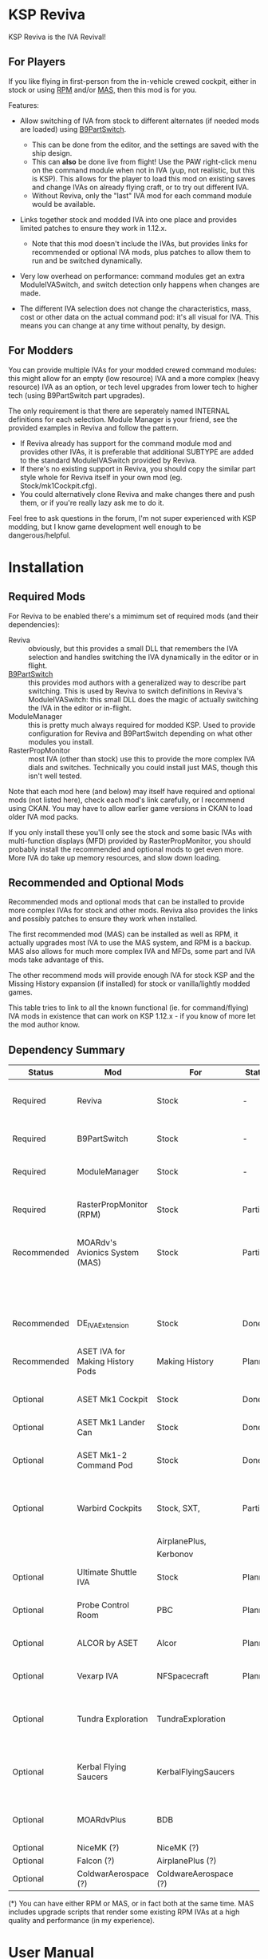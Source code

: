 * KSP Reviva

KSP Reviva is the IVA Revival!

** For Players

If you like flying in first-person from the in-vehicle crewed cockpit, either in stock or
using [[https://forum.kerbalspaceprogram.com/index.php?/topic/190737-18x-112x-rasterpropmonitor-adopted/][RPM]] and/or [[https://forum.kerbalspaceprogram.com/index.php?/topic/160856-wip-111x-moardvs-avionics-systems-mas-interactive-iva-v123-21-may-2021/][MAS,]] then this mod is for you.

Features:

- Allow switching of IVA from stock to different alternates (if needed mods are loaded) using
  [[https://forum.kerbalspaceprogram.com/index.php?/topic/140541-1112-b9partswitch-v2180-march-17/][B9PartSwitch]].
  
  - This can be done from the editor, and the settings are saved with the ship design.
  - This can *also* be done live from flight! Use the PAW right-click menu on the
    command module when not in IVA (yup, not realistic, but this is KSP). This allows for the
    player to load this mod on existing saves and change IVAs on already flying craft, or
    to try out different IVA.
  - Without Reviva, only the "last" IVA mod for each command module would be available.

- Links together stock and modded IVA into one place and provides limited patches to
  ensure they work in 1.12.x.
  
  - Note that this mod doesn't include the IVAs, but provides links for recommended or
    optional IVA mods, plus patches to allow them to run and be switched dynamically.

- Very low overhead on performance: command modules get an extra ModuleIVASwitch, and switch
  detection only happens when changes are made.

- The different IVA selection does not change the characteristics, mass, cost or other
  data on the actual command pod: it's all visual for IVA. This means you can change at
  any time without penalty, by design.
  
** For Modders

You can provide multiple IVAs for your modded crewed command modules: this might allow for
an empty (low resource) IVA and a more complex (heavy resource) IVA as an option, or tech
level upgrades from lower tech to higher tech (using B9PartSwitch part upgrades).

The only requirement is that there are seperately named INTERNAL definitions for each
selection. Module Manager is your friend, see the provided examples in Reviva and follow
the pattern.

- If Reviva already has support for the command module mod and provides other IVAs, it is
  preferable that additional SUBTYPE are added to the standard ModuleIVASwitch provided
  by Reviva.
- If there's no existing support in Reviva, you should copy the similar part style whole for
  Reviva itself in your own mod (eg. Stock/mk1Cockpit.cfg).
- You could alternatively clone Reviva and make changes there and push them, or if you're
  really lazy ask me to do it.

Feel free to ask questions in the forum, I'm not super experienced with KSP modding, but I
know game development well enough to be dangerous/helpful.

* Installation

** Required Mods

For Reviva to be enabled there's a mimimum set of required mods (and their dependencies):

- Reviva :: obviously, but this provides a small DLL that remembers the IVA selection and
  handles switching the IVA dynamically in the editor or in flight.
- [[https://forum.kerbalspaceprogram.com/index.php?/topic/140541-1112-b9partswitch-v2180-march-17/][B9PartSwitch]] :: this provides mod authors with a generalized way to describe part switching.
  This is used by Reviva to switch definitions in Reviva's ModuleIVASwitch: this small DLL
  does the magic of actually switching the IVA in the editor or in-flight.
- ModuleManager :: this is pretty much always required for modded KSP. Used to provide
  configuration for Reviva and B9PartSwitch depending on what other modules you
  install.
- RasterPropMonitor :: most IVA (other than stock) use this to provide the more complex
  IVA dials and switches. Technically you could install just MAS, though this isn't well
  tested.

Note that each mod here (and below) may itself have required and optional mods (not listed
here), check each mod's link carefully, or I recommend using CKAN. You may have to allow
earlier game versions in CKAN to load older IVA mod packs.

If you only install these you'll only see the stock and some basic IVAs with
multi-function displays (MFD) provided by RasterPropMonitor, you should probably install
the recommended and optional mods to get even more. More IVA do take up memory resources,
and slow down loading.

** Recommended and Optional Mods

Recommended mods and optional mods that can be installed to provide more complex IVAs for
stock and other mods. Reviva also provides the links and possibly patches to ensure they
work when installed.

The first recommended mod (MAS) can be installed as well as RPM, it actually upgrades
most IVA to use the MAS system, and RPM is a backup. MAS also allows for much more complex
IVA and MFDs, some part and IVA mods take advantage of this.

The other recommend mods will provide enough IVA for stock KSP and the Missing History
expansion (if installed) for stock or vanilla/lightly modded games.

This table tries to link to all the known functional (ie. for command/flying) IVA mods in
existence that can work on KSP 1.12.x - if you know of more let the mod author know.

** Dependency Summary

| Status      | Mod                              | For                   | Status  | Provides                                     | Link |
|-------------+----------------------------------+-----------------------+---------+----------------------------------------------+------|
| Required    | Reviva                           | Stock                 | -       | IVA switching and 1.12.x compatibility       |      |
| Required    | B9PartSwitch                     | Stock                 | -       | General part switching mechanics             |      |
| Required    | ModuleManager                    | Stock                 | -       | Patching mod configuration                   |      |
| Required    | RasterPropMonitor (RPM)          | Stock                 | Partial | More complex IVA than stock, includes IVA    |      |
| Recommended | MOARdv's Avionics System (MAS)   | Stock                 | Partial | Successor to RPM (*), includes low tech      |      |
|             |                                  |                       |         | Mk1, Mk1-3 and Mk1 Lander.                   |      |
| Recommended | DE_IVAExtension                  | Stock                 | Done    | High tech IVA for all of Stock               |      |
| Recommended | ASET IVA for Making History Pods | Making History        | Planned | High tech IVA for all of Making History      |      |
| Optional    | ASET Mk1 Cockpit                 | Stock                 | Done    | High tech analog Mk1 Cockpit                 |      |
| Optional    | ASET Mk1 Lander Can              | Stock                 | Done    | High tech Mk1 Lander                         |      |
| Optional    | ASET Mk1-2 Command Pod           | Stock                 | Done    | High tech Mk1-3 Command Pod                  |      |
| Optional    | Warbird Cockpits                 | Stock, SXT,           | Partial | Analog avaition cockpits for several mods    |      |
|             |                                  | AirplanePlus,         |         |                                              |      |
|             |                                  | Kerbonov              |         |                                              |      |
| Optional    | Ultimate Shuttle IVA             | Stock                 | Planned | Retro and modern MK3 Cockpit IVA             |      |
| Optional    | Probe Control Room               | PBC                   | Planned | Probe control room for probes                |      |
| Optional    | ALCOR by ASET                    | Alcor                 | Planned | High tech 3-man lander capsule               |      |
| Optional    | Vexarp IVA                       | NFSpacecraft          | Planned | Near Future Spacecraft improved IVA          |      |
| Optional    | Tundra Exploration               | TundraExploration     |         | With MAS has improved alternatives (?)       |      |
| Optional    | Kerbal Flying Saucers            | KerbalFlyingSaucers   |         | With MAS has improved alternatives (?)       |      |
| Optional    | MOARdvPlus                       | BDB                   |         | With MAS, three BDB Kane/Sarnus IVA (Apollo) |      |
| Optional    | NiceMK (?)                       | NiceMK (?)            |         | ?                                            |      |
| Optional    | Falcon (?)                       | AirplanePlus (?)      |         | ?                                            |      |
| Optional    | ColdwarAerospace (?)             | ColdwareAerospace (?) |         | ?                                            |      |

(*) You can have either RPM or MAS, or in fact both at the same time. MAS includes upgrade
scripts that render some existing RPM IVAs at a high quality and performance (in my experience).


* User Manual

Once you have installed all the mods needed, once you've restarted the game, right
clicking on supported command modules will show the PAW UI with a group called "IVA
Switch".

When in the SPH or VAB editor this will show one or more coloured box images representing
each available IVA, plus a "Select IVA" button below that if clicked displays a drop down
menu with all the possible IVA options.

When in-flight, only the "Select IVA" menu button is available: you also need to exit any
in-IVA view (press C). When changing the IVA you should see the Kerbal portraits
temporarily go to noise for a moment. You can then re-enter the IVA view with the same
crew present (hopefully, if one gets lost or changes seats, that's the price you pay for
such fast in-flight reconstruction).

With only the required mods, it's likely you'll only see a "Stock" selection on stock command
modules, which is the vanilla IVA modules. These are always the default when adding a new
stock command module, or loading a vessel for the first time after installing the mod
(yes, it will revert any existing IVA mods to stock or default setting for that mod).

For Stock and Missing History, it's best to install the "Recommended" mods shown in the
above table: these provide three or four different IVA variants (low, medium and high
tech, sometimes with an alternative high tech variant of higher quality).

You can save the selection for the ship design in the SPH/VAB editor, in which case each launch
will use that IVA selection as the new default.

For already in-flight vessels, you can change the selection (while not in the IVA), and it
will be saved along with that ship only, this includes when the ship goes on rails
(switching away to another vessel), and when saving the game.

* Support

Either respond in the forum or on GitHub. If it's a bug, you should always provide logs
with the bug report, otherwise it's even more unlikely that the author will respond or be
able to help.

* Support Progress

The following table lists the current progression on supporting mods and IVA mods.

Note: DE+MAS is an Reviva specialized combination of DE_IVAExtension where one or two MFDs
are replaced by the superb MAS_ALCOR_MFD2 which simulates a near future avionics upgrade.


| Name               | CFG Name            | From         | IVA             | Tech   | Support Status |
|--------------------+---------------------+--------------+-----------------+--------+----------------|
| Mk1 Cockpit        | Mark1Cockpit        | Stock        | Stock           | Low    | Done           |
|                    |                     |              | RPM             | Med    | Done           |
|                    |                     |              | DE_IVAExtension | High   | Done           |
|                    |                     |              | ASET            | High   | Done           |
|                    |                     |              | DE+MAS          | Near   | Done           |
|--------------------+---------------------+--------------+-----------------+--------+----------------|
| Mk1 Command Pod    | mk1pod_v2           | Stock        | Stock           | Low    | Done           |
|                    |                     |              | RPM             | Med    | Done           |
|                    |                     |              | DE_IVAExtension | High   | Done           |
|                    |                     |              | Warbirds        | Med    | Done           |
|                    |                     |              | MAS             | Low    | Done           |
|                    |                     |              | DE+MAS          | Near   | Done           |
|--------------------+---------------------+--------------+-----------------+--------+----------------|
| Mk1 Inline Cockpit | Mark2Cockpit        | Stock        | Stock           | Low    | Done           |
|                    |                     |              | DE_IVAExtension | High   | Done           |
|                    |                     |              | Warbirds        | Medium | Done           |
|                    |                     |              | WarbirdsSI      | Medium | Done           |
|                    |                     |              | WarbirdsRetro   | Low    | Done           |
|                    |                     |              | WarbirdsRetroSI | Low    | Done           |
|                    |                     |              | DE+MAS          | Near   | Done           |
|--------------------+---------------------+--------------+-----------------+--------+----------------|
| Mk1 Lander Can     | landerCabinSmall    | Stock        | Stock           | Low    | Done           |
|                    |                     |              | RPM             | Med    | Done           |
|                    |                     |              | DE_IVAExtension | High   | Done           |
|                    |                     |              | ASET            | Low    | Done           |
|                    |                     |              | MAS             | Low    | Done           |
|                    |                     |              | DE+MAS          | Near   | Done           |
|--------------------+---------------------+--------------+-----------------+--------+----------------|
| Mk1-3 Command Pod  | mk1-3pod            | Stock        | Stock           | Low    | Done           |
|                    |                     |              | RPM             | Med    | Done           |
|                    |                     |              | DE_IVAExtension | High   | Done           |
|                    |                     |              | ASET            | High   | Done           |
|                    |                     |              | MAS             | Low    | Done           |
|                    |                     |              | DE+MAS          | Near   | Done           |
|--------------------+---------------------+--------------+-----------------+--------+----------------|
| Mk2 Cockpit        | mk2Cockpit_Standard | Stock        | Stock           | Low    | Done           |
|                    |                     |              | RPM             | Med    | Done           |
|                    |                     |              | DE_IVAExtension | High   | Done           |
|                    |                     |              | DE+MAS          | Near   |                |
|--------------------+---------------------+--------------+-----------------+--------+----------------|
| Mk2 Inline Cockpit | mk2Cockpit_Inline   | Stock        | Stock           | Low    | Done           |
|                    |                     |              | DE_IVAExtension | High   | Done           |
|                    |                     |              | WarbirdsSI      | High   | Done           |
|                    |                     |              | DE+MAS          | Near   |                |
|--------------------+---------------------+--------------+-----------------+--------+----------------|
| Mk2 Lander Can     | mk2LanderCabin_v2   | Stock        | Stock           | Low    |                |
|                    |                     |              | RPM             | Med    |                |
|                    |                     |              | DE_IVAExtension | High   |                |
|                    |                     |              | DE+MAS          | Near   |                |
|--------------------+---------------------+--------------+-----------------+--------+----------------|
| Mk3 Cockpit        | mk3Cockpit_Shuttle  | Stock        | Stock           | Low    |                |
|                    |                     |              | RPM             | Med    |                |
|                    |                     |              | DE_IVAExtension | High   |                |
|                    |                     |              | Ultimate        | Near   |                |
|                    |                     |              | UltimateGlass   | Med    |                |
|                    |                     |              | DE+MAS          | Near   |                |
|--------------------+---------------------+--------------+-----------------+--------+----------------|
| PPD-12 Cupola      | cupola              | Stock        | Stock           | Low    |                |
|                    |                     |              | RPM             | Med    |                |
|                    |                     |              | DE_IVAExtension | High   |                |
|                    |                     |              | DE+MAS          | Near   |                |
|--------------------+---------------------+--------------+-----------------+--------+----------------|
| KV-1               | kv1Pod              | MH           | MH              | Low    |                |
|                    |                     |              | ASET for MH     | High   |                |
|--------------------+---------------------+--------------+-----------------+--------+----------------|
| KV-2               | kv2Pod              | MH           | MH              | Low    |                |
|                    |                     |              | ASET for MH     | High   |                |
|--------------------+---------------------+--------------+-----------------+--------+----------------|
| KV-3               | kv3Pod              | MH           | MH              | Low    |                |
|                    |                     |              | ASET for MH     | High   |                |
|--------------------+---------------------+--------------+-----------------+--------+----------------|
| Mk2 Command Pod    | Mk2Pod              | MH           | MH              | Low    |                |
|                    |                     |              | ASET for MH     | High   |                |
|                    |                     |              | MH+MAS          | Near   |                |
|--------------------+---------------------+--------------+-----------------+--------+----------------|
| M.E.M.             | MEMLander           | MH           | MH              | Low    |                |
|                    |                     |              | ASET for MH     | High   |                |
|                    |                     |              | MH+MAS          | Near   |                |
|--------------------+---------------------+--------------+-----------------+--------+----------------|
| Probe Control Room |                     | PCR          | PCR             | Med    |                |
|                    |                     |              | DE_IVAExtension | High   |                |
|--------------------+---------------------+--------------+-----------------+--------+----------------|
| Alcor              |                     | Alcor        | Alcor           | High   |                |
|                    |                     |              | Alcor+MAS       | Near   |                |
|--------------------+---------------------+--------------+-----------------+--------+----------------|

* Building

If you want to build the DLL and packages, just be aware that the provided source assume
use of Unix make and mono.

I personally work on Ubuntu 20.04 (running on WSL2 in Windows 10). You will need to
install mono-complete and know how to use make and Unix. If not, it's likely you could
generate a Visual Studio project and fill in some sensible details.

The Makefile "build" target will build the DLL.

The "install" target will copy the DLL and GameData to the KSP directory specified in the
Makefile, you should modify that (the default Steam install on WSL2 on Windows is
commented out).

Happy to recieve pull requests on GitHub for improvements, more IVA support, etc.

